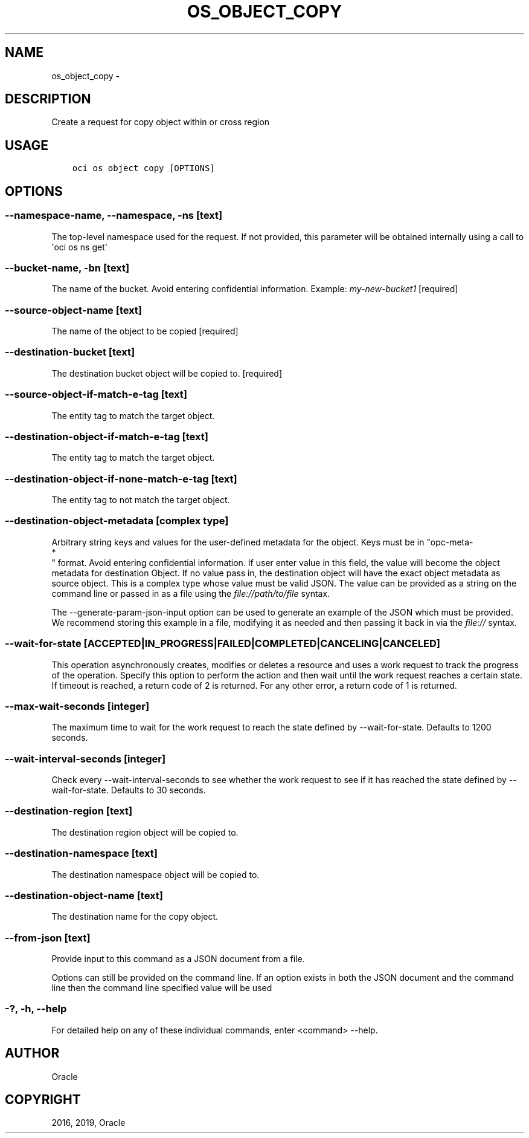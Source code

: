 .\" Man page generated from reStructuredText.
.
.TH "OS_OBJECT_COPY" "1" "Feb 21, 2019" "2.5.1" "OCI CLI Command Reference"
.SH NAME
os_object_copy \- 
.
.nr rst2man-indent-level 0
.
.de1 rstReportMargin
\\$1 \\n[an-margin]
level \\n[rst2man-indent-level]
level margin: \\n[rst2man-indent\\n[rst2man-indent-level]]
-
\\n[rst2man-indent0]
\\n[rst2man-indent1]
\\n[rst2man-indent2]
..
.de1 INDENT
.\" .rstReportMargin pre:
. RS \\$1
. nr rst2man-indent\\n[rst2man-indent-level] \\n[an-margin]
. nr rst2man-indent-level +1
.\" .rstReportMargin post:
..
.de UNINDENT
. RE
.\" indent \\n[an-margin]
.\" old: \\n[rst2man-indent\\n[rst2man-indent-level]]
.nr rst2man-indent-level -1
.\" new: \\n[rst2man-indent\\n[rst2man-indent-level]]
.in \\n[rst2man-indent\\n[rst2man-indent-level]]u
..
.SH DESCRIPTION
.sp
Create a request for copy object within or cross region
.SH USAGE
.INDENT 0.0
.INDENT 3.5
.sp
.nf
.ft C
oci os object copy [OPTIONS]
.ft P
.fi
.UNINDENT
.UNINDENT
.SH OPTIONS
.SS \-\-namespace\-name, \-\-namespace, \-ns [text]
.sp
The top\-level namespace used for the request. If not provided, this parameter will be obtained internally using a call to \(aqoci os ns get\(aq
.SS \-\-bucket\-name, \-bn [text]
.sp
The name of the bucket. Avoid entering confidential information. Example: \fImy\-new\-bucket1\fP [required]
.SS \-\-source\-object\-name [text]
.sp
The name of the object to be copied [required]
.SS \-\-destination\-bucket [text]
.sp
The destination bucket object will be copied to. [required]
.SS \-\-source\-object\-if\-match\-e\-tag [text]
.sp
The entity tag to match the target object.
.SS \-\-destination\-object\-if\-match\-e\-tag [text]
.sp
The entity tag to match the target object.
.SS \-\-destination\-object\-if\-none\-match\-e\-tag [text]
.sp
The entity tag to not match the target object.
.SS \-\-destination\-object\-metadata [complex type]
.sp
Arbitrary string keys and values for the user\-defined metadata for the object. Keys must be in "opc\-meta\-
.nf
*
.fi
" format. Avoid entering confidential information. If user enter value in this field, the value will become the object metadata for destination Object. If no value pass in, the destination object will have the exact object metadata as source object.
This is a complex type whose value must be valid JSON. The value can be provided as a string on the command line or passed in as a file using
the \fI\%file://path/to/file\fP syntax.
.sp
The \-\-generate\-param\-json\-input option can be used to generate an example of the JSON which must be provided. We recommend storing this example
in a file, modifying it as needed and then passing it back in via the \fI\%file://\fP syntax.
.SS \-\-wait\-for\-state [ACCEPTED|IN_PROGRESS|FAILED|COMPLETED|CANCELING|CANCELED]
.sp
This operation asynchronously creates, modifies or deletes a resource and uses a work request to track the progress of the operation. Specify this option to perform the action and then wait until the work request reaches a certain state. If timeout is reached, a return code of 2 is returned. For any other error, a return code of 1 is returned.
.SS \-\-max\-wait\-seconds [integer]
.sp
The maximum time to wait for the work request to reach the state defined by \-\-wait\-for\-state. Defaults to 1200 seconds.
.SS \-\-wait\-interval\-seconds [integer]
.sp
Check every \-\-wait\-interval\-seconds to see whether the work request to see if it has reached the state defined by \-\-wait\-for\-state. Defaults to 30 seconds.
.SS \-\-destination\-region [text]
.sp
The destination region object will be copied to.
.SS \-\-destination\-namespace [text]
.sp
The destination namespace object will be copied to.
.SS \-\-destination\-object\-name [text]
.sp
The destination name for the copy object.
.SS \-\-from\-json [text]
.sp
Provide input to this command as a JSON document from a file.
.sp
Options can still be provided on the command line. If an option exists in both the JSON document and the command line then the command line specified value will be used
.SS \-?, \-h, \-\-help
.sp
For detailed help on any of these individual commands, enter <command> \-\-help.
.SH AUTHOR
Oracle
.SH COPYRIGHT
2016, 2019, Oracle
.\" Generated by docutils manpage writer.
.

